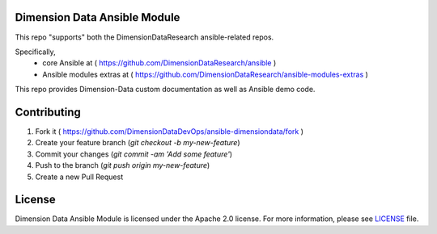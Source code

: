 Dimension Data Ansible Module
=============================

This repo "supports" both the DimensionDataResearch ansible-related repos.

Specifically,
  - core Ansible at ( https://github.com/DimensionDataResearch/ansible )
  - Ansible modules extras at ( https://github.com/DimensionDataResearch/ansible-modules-extras )

This repo provides Dimension-Data custom documentation as well as Ansible demo
code.

Contributing
============

1. Fork it ( https://github.com/DimensionDataDevOps/ansible-dimensiondata/fork  )
2. Create your feature branch (`git checkout -b my-new-feature`)
3. Commit your changes (`git commit -am 'Add some feature'`)
4. Push to the branch (`git push origin my-new-feature`)
5. Create a new Pull Request

License
=======

Dimension Data Ansible Module is licensed under the Apache 2.0 license. For more information, please see LICENSE_ file.

.. _LICENSE: https://github.com/DimensionDataDevOps/ansible-dimensiondata/blob/master/LICENSE
